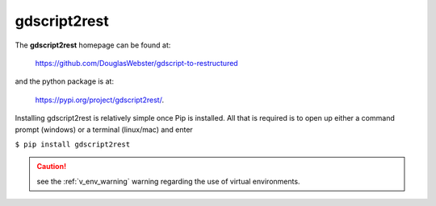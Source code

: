 .. instructions on installing gdscript2rest

.. _gd2rest_install:


gdscript2rest
=============

The **gdscript2rest** homepage can be found at:

    https://github.com/DouglasWebster/gdscript-to-restructured 

and the python package is at:

    https://pypi.org/project/gdscript2rest/.

Installing gdscript2rest is relatively simple once Pip is installed.  All that is required is to open
up either a command prompt (windows) or a terminal (linux/mac) and enter 

``$ pip install gdscript2rest``

.. caution::
    
    see the :ref:`v_env_warning` warning regarding the use of virtual environments. 